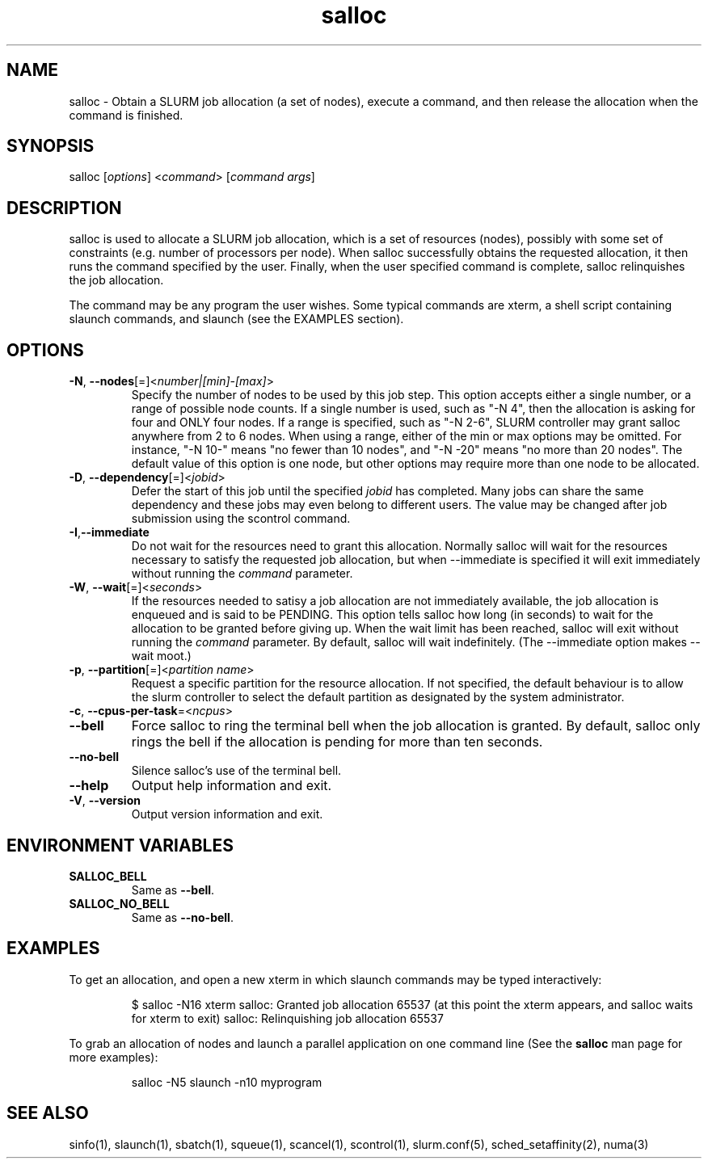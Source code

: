 .\" $Id: salloc.1 8570 2006-07-13 21:12:58Z morrone $
.TH "salloc" "1" "SLURM 1.2" "July 2006" "SLURM Commands"
.SH "NAME"
.LP 
salloc \- Obtain a SLURM job allocation (a set of nodes), execute a command, and then release the allocation when the command is finished.
.SH "SYNOPSIS"
.LP 
salloc [\fIoptions\fP] <\fIcommand\fP> [\fIcommand args\fR]
.SH "DESCRIPTION"
.LP 
salloc is used to allocate a SLURM job allocation, which is a set of resources (nodes), possibly with some set of constraints (e.g. number of processors per node).  When salloc successfully obtains the requested allocation, it then runs the command specified by the user.  Finally, when the user specified command is complete, salloc relinquishes the job allocation.

The command may be any program the user wishes.  Some typical commands are xterm, a shell script containing slaunch commands, and slaunch (see the EXAMPLES section).
.SH "OPTIONS"
.LP 
.TP 
\fB\-N\fR, \fB\-\-nodes\fR[=]<\fInumber|[min]\-[max]\fR>
Specify the number of nodes to be used by this job step.  This option accepts either a single number, or a range of possible node counts.  If a single number is used, such as "\-N 4", then the allocation is asking for four and ONLY four nodes.  If a range is specified, such as "\-N 2\-6", SLURM controller may grant salloc anywhere from 2 to 6 nodes.  When using a range, either of the min or max options may be omitted.  For instance, "\-N 10\-" means "no fewer than 10 nodes", and "\-N \-20" means "no more than 20 nodes".  The default value of this option is one node, but other options may require more than one node to be allocated.
.TP 
\fB\-D\fR, \fB\-\-dependency\fR[=]<\fIjobid\fR>
Defer the start of this job until the specified \fIjobid\fR has completed.  Many jobs can share the same dependency and these jobs may even belong to different  users.   The  value may be changed after job submission using the scontrol command.
.TP 
\fB\-I\fR,\fB\-\-immediate\fR
Do not wait for the resources need to grant this allocation.  Normally salloc will wait for the resources necessary to satisfy the requested job allocation, but when \-\-immediate is specified it will exit immediately without running the \fIcommand\fR parameter.
.TP 
\fB\-W\fR, \fB\-\-wait\fR[=]<\fIseconds\fR>
If the resources needed to satisy a job allocation are not immediately available, the job allocation is enqueued and is said to be PENDING.  This option tells salloc how long (in seconds) to wait for the allocation to be granted before giving up.  When the wait limit has been reached, salloc will exit without running the \fIcommand\fR parameter.  By default, salloc will wait indefinitely.  (The \-\-immediate option makes \-\-wait moot.)
.TP 
\fB\-p\fR, \fB\-\-partition\fR[=]<\fIpartition name\fR>
Request a specific partition for the resource allocation.  If not specified, the default behaviour is to allow the slurm controller to select the default partition as designated by the system administrator.
.TP 
\fB\-c\fR, \fB\-\-cpus\-per\-task\fR=<\fIncpus\fR>

.TP 
\fB\-\-bell\fR
Force salloc to ring the terminal bell when the job allocation is granted.  By default, salloc only rings the bell if the allocation is pending for more than ten seconds.
.TP 
\fB\-\-no\-bell\fR
Silence salloc's use of the terminal bell.


.TP 
\fB\-\-help\fR
Output help information and exit.
.TP 
\fB\-V\fR, \fB\-\-version\fR
Output version information and exit.
.SH "ENVIRONMENT VARIABLES"
.LP 
.TP 
\fBSALLOC_BELL\fR
Same as \fB\-\-bell\fR.
.TP 
\fBSALLOC_NO_BELL\fR
Same as \fB\-\-no\-bell\fR.
.SH "EXAMPLES"
.LP 
To get an allocation, and open a new xterm in which slaunch commands may be typed interactively:
.IP 
$ salloc \-N16 xterm
salloc: Granted job allocation 65537
(at this point the xterm appears, and salloc waits for xterm to exit)
salloc: Relinquishing job allocation 65537
.LP 
To grab an allocation of nodes and launch a parallel application on one command line (See the \fBsalloc\fR man page for more examples):
.IP 
salloc \-N5 slaunch \-n10 myprogram
.SH "SEE ALSO"
.LP 
sinfo(1), slaunch(1), sbatch(1), squeue(1), scancel(1), scontrol(1), slurm.conf(5), sched_setaffinity(2), numa(3)
